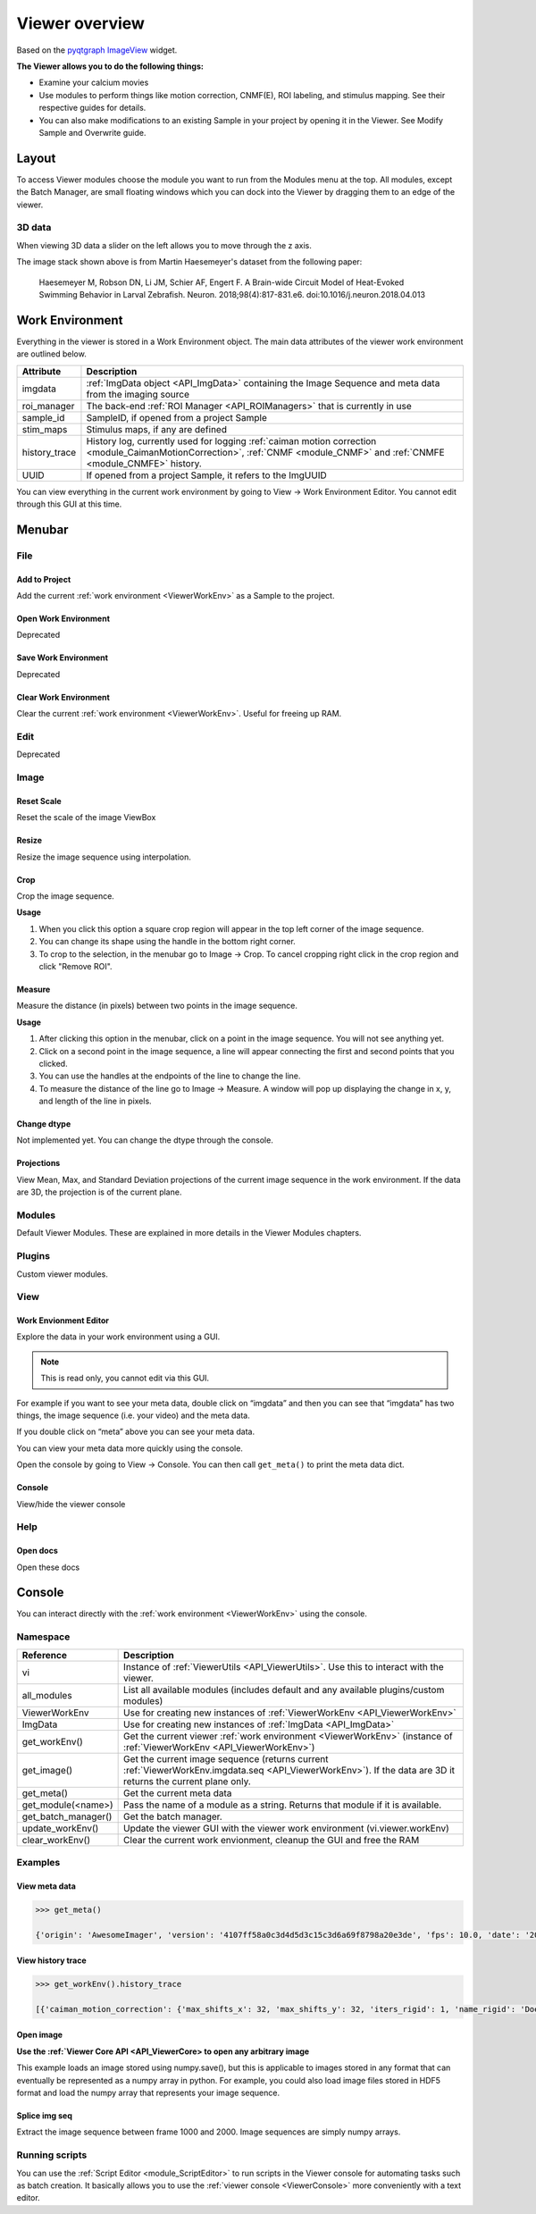 .. _ViewerOverview:

Viewer overview
***************

Based on the `pyqtgraph ImageView <http://www.pyqtgraph.org/documentation/widgets/imageview.html>`_ widget.

**The Viewer allows you to do the following things:**

* Examine your calcium movies
* Use modules to perform things like motion correction, CNMF(E), ROI labeling, and stimulus mapping. See their respective guides for details.
* You can also make modifications to an existing Sample in your project by opening it in the Viewer. See Modify Sample and Overwrite guide.

Layout
======

.. thumbnail:: ./overview/1.png

To access Viewer modules choose the module you want to run from the Modules menu at the top. All modules, except the Batch Manager, are small floating windows which you can dock into the Viewer by dragging them to an edge of the viewer.

3D data
-------

When viewing 3D data a slider on the left allows you to move through the z axis.

.. thumbnail:: ./overview/viewer_3d.png

The image stack shown above is from Martin Haesemeyer's dataset from the following paper:

    Haesemeyer M, Robson DN, Li JM, Schier AF, Engert F. A Brain-wide Circuit Model of Heat-Evoked Swimming Behavior in Larval Zebrafish. Neuron. 2018;98(4):817-831.e6. doi:10.1016/j.neuron.2018.04.013



.. _ViewerWorkEnv:

Work Environment
================

Everything in the viewer is stored in a Work Environment object. The main data attributes of the viewer work environment are outlined below.

.. seealso:: :ref:`ViewerWorkEnv API <API_ViewerWorkEnv>`

==================  =============================================================
Attribute           Description
==================  =============================================================
imgdata             :ref:`ImgData object <API_ImgData>` containing the Image Sequence and meta data from the imaging source
roi_manager         The back-end :ref:`ROI Manager <API_ROIManagers>` that is currently in use
sample_id           SampleID, if opened from a project Sample
stim_maps           Stimulus maps, if any are defined
history_trace       History log, currently used for logging :ref:`caiman motion correction <module_CaimanMotionCorrection>`, :ref:`CNMF <module_CNMF>` and :ref:`CNMFE <module_CNMFE>` history.
UUID                If opened from a project Sample, it refers to the ImgUUID
==================  =============================================================

You can view everything in the current work environment by going to View -> Work Environment Editor. You cannot edit through this GUI at this time.

Menubar
=======

File
----

Add to Project
^^^^^^^^^^^^^^

Add the current :ref:`work environment <ViewerWorkEnv>` as a Sample to the project.

Open Work Environment
^^^^^^^^^^^^^^^^^^^^^

Deprecated

Save Work Environment
^^^^^^^^^^^^^^^^^^^^^

Deprecated

Clear Work Environment
^^^^^^^^^^^^^^^^^^^^^^

Clear the current :ref:`work environment <ViewerWorkEnv>`. Useful for freeing up RAM.

Edit
----

Deprecated

Image
-----

Reset Scale
^^^^^^^^^^^

Reset the scale of the image ViewBox

Resize
^^^^^^

Resize the image sequence using interpolation.

Crop
^^^^

Crop the image sequence. 

**Usage**

#. When you click this option a square crop region will appear in the top left corner of the image sequence.

#. You can change its shape using the handle in the bottom right corner.

#. To crop to the selection, in the menubar go to Image -> Crop. To cancel cropping right click in the crop region and click "Remove ROI".

Measure
^^^^^^^

Measure the distance (in pixels) between two points in the image sequence.

**Usage**

#. After clicking this option in the menubar, click on a point in the image sequence. You will not see anything yet.

#. Click on a second point in the image sequence, a line will appear connecting the first and second points that you clicked.

#. You can use the handles at the endpoints of the line to change the line.

#. To measure the distance of the line go to Image -> Measure. A window will pop up displaying the change in x, y, and length of the line in pixels.

Change dtype
^^^^^^^^^^^^

Not implemented yet. You can change the dtype through the console.

Projections
^^^^^^^^^^^

View Mean, Max, and Standard Deviation projections of the current image sequence in the work environment. If the data are 3D, the projection is of the current plane.

Modules
-------

Default Viewer Modules. These are explained in more details in the Viewer Modules chapters.

Plugins
-------

Custom viewer modules.

View
----

Work Envionment Editor
^^^^^^^^^^^^^^^^^^^^^^

Explore the data in your work environment using a GUI.

.. thumbnail:: ./overview/8.png

.. note:: This is read only, you cannot edit via this GUI.

For example if you want to see your meta data, double click on “imgdata” and then you can see that “imgdata” has two things, the image sequence (i.e. your video) and the meta data.
    
.. image:: ./overview/9.png

If you double click on “meta” above you can see your meta data.

.. image:: ./overview/10.png

You can view your meta data more quickly using the console.

Open the console by going to View -> Console.
You can then call ``get_meta()`` to print the meta data dict.

.. thumbnail:: ./overview/11.png

Console
^^^^^^^

View/hide the viewer console

Help
----

Open docs
^^^^^^^^^

Open these docs

.. _ViewerConsole:

Console
=======

You can interact directly with the :ref:`work environment <ViewerWorkEnv>` using the console.

.. seealso:: :ref:`Viewer Core API <API_ViewerCore>`, :ref:`Overview on consoles <ConsoleOverview>`

Namespace
---------

=====================   ====================================================================
Reference               Description
=====================   ====================================================================
vi                      Instance of :ref:`ViewerUtils <API_ViewerUtils>`. Use this to interact with the viewer.
all_modules             List all available modules (includes default and any available plugins/custom modules)
ViewerWorkEnv           Use for creating new instances of :ref:`ViewerWorkEnv <API_ViewerWorkEnv>`
ImgData                 Use for creating new instances of :ref:`ImgData <API_ImgData>`
get_workEnv()           Get the current viewer :ref:`work environment <ViewerWorkEnv>` (instance of :ref:`ViewerWorkEnv <API_ViewerWorkEnv>`)
get_image()             Get the current image sequence (returns current :ref:`ViewerWorkEnv.imgdata.seq <API_ViewerWorkEnv>`). If the data are 3D it returns the current plane only.
get_meta()              Get the current meta data
get_module(<name>)      Pass the name of a module as a string. Returns that module if it is available.
get_batch_manager()     Get the batch manager.
update_workEnv()        Update the viewer GUI with the viewer work environment (vi.viewer.workEnv)
clear_workEnv()         Clear the current work envionment, cleanup the GUI and free the RAM
=====================   ====================================================================

Examples
--------

View meta data
^^^^^^^^^^^^^^

.. code-block:: python

    >>> get_meta()
    
    {'origin': 'AwesomeImager', 'version': '4107ff58a0c3d4d5d3c15c3d6a69f8798a20e3de', 'fps': 10.0, 'date': '20190426_152034', 'vmin': 323, 'vmax': 1529, 'orig_meta': {'source': 'AwesomeImager', 'version': '4107ff58a0c3d4d5d3c15c3d6a69f8798a20e3de', 'level_min': 323, 'stims': {}, 'time': '152034', 'date': '20190426', 'framerate': 10.0, 'level_max': 1529}}

View history trace
^^^^^^^^^^^^^^^^^^

.. code-block:: python

    >>> get_workEnv().history_trace
    
    [{'caiman_motion_correction': {'max_shifts_x': 32, 'max_shifts_y': 32, 'iters_rigid': 1, 'name_rigid': 'Does not matter', 'max_dev': 20, 'strides': 196, 'overlaps': 98, 'upsample': 4, 'name_elas': 'a1_t2', 'output_bit_depth': 'Do not convert', 'bord_px': 5}}, {'cnmfe': {'Input': 'Current Work Environment', 'frate': 10.0, 'gSig': 10, 'bord_px': 5, 'min_corr': 0.9600000000000001, 'min_pnr': 10, 'min_SNR': 1, 'r_values_min': 0.7, 'decay_time': 2, 'rf': 80, 'stride': 40, 'gnb': 8, 'nb_patch': 8, 'k': 8, 'name_corr_pnr': 'a8_t1', 'name_cnmfe': 'a1_t2', 'do_corr_pnr': False, 'do_cnmfe': True}}, {'cnmfe': {'Input': 'Current Work Environment', 'frate': 10.0, 'gSig': 10, 'bord_px': 5, 'min_corr': 0.9600000000000001, 'min_pnr': 14, 'min_SNR': 1, 'r_values_min': 0.7, 'decay_time': 4, 'rf': 80, 'stride': 40, 'gnb': 8, 'nb_patch': 8, 'k': 8, 'name_corr_pnr': '', 'name_cnmfe': 'a1_t2', 'do_corr_pnr': False, 'do_cnmfe': True}}]

Open image
^^^^^^^^^^
    
**Use the :ref:`Viewer Core API <API_ViewerCore> to open any arbitrary image**

This example loads an image stored using numpy.save(), but this is applicable to images stored in any format that can eventually be represented as a numpy array in python. For example, you could also load image files stored in HDF5 format and load the numpy array that represents your image sequence.

.. code-block:: python
    :linenos:

    import numpy as np
    
    # clear the viewer work environment
    clear_workEnv()
    
    a = np.load('/path_to_image.npy')
    
    # check what the axes order is
    a.shape
    
    # (1000, 512, 512) # for example
    # looks like this is in [t, x, y]
    # this can be transposed so we get [x, y, t]
    # ImgData takes either [x, y, t] or [x, y, t, z] axes order
    
    # Define a meta data dict
    meta = \
        {
            "origin":      "Tutorial example",
            "fps":         10.0,
            "data":        "20200629_171823",
            "scanner_pos": [0, 1, 2, 3, 4, 5, 6]
        }
    
    # Create ImgData instance
    imgdata = ImgData(a.T, meta)  # use a.T to get [x, y, t]
    
    # Create a work environment instance
    work_env = ViewerWorkEnv(imgdata)
    
    # Set the current Viewer Work Environment from this new instance
    vi.viewer.workEnv = work_env
    
    # Update the viewer with the new work environment
    # this MUST be run whenever you replace the viewer work environment (the previous line)
    update_workEnv()
    
    
Splice img seq
^^^^^^^^^^^^^^

Extract the image sequence between frame 1000 and 2000. Image sequences are simply numpy arrays.

.. seealso:: `Numpy array indexing <https://docs.scipy.org/doc/numpy/reference/arrays.indexing.html>`_

.. code-block:: python
    :linenos:
    
    # Get the current image sequence
    seq = get_image()
    
    # Trim the image sequence
    trim = seq[:, :, 1000:2000]
    
    # Set the viewer work environment image sequence to the trim one
    vi.viewer.workEnv.imgdata.seq = trim
    
    # Update the GUI with the new work environment
    update_workEnv()


Running scripts
----------------

You can use the :ref:`Script Editor <module_ScriptEditor>` to run scripts in the Viewer console for automating tasks such as batch creation. It basically allows you to use the :ref:`viewer console <ViewerConsole>` more conveniently with a text editor.
